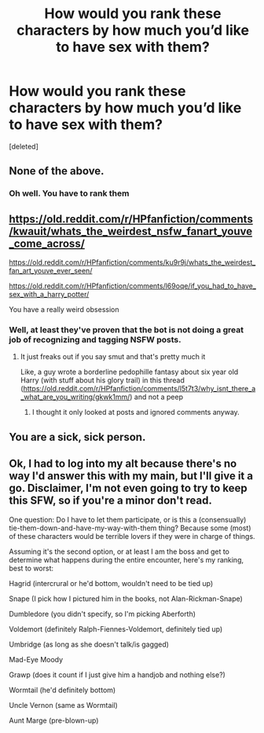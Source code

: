 #+TITLE: How would you rank these characters by how much you’d like to have sex with them?

* How would you rank these characters by how much you’d like to have sex with them?
:PROPERTIES:
:Score: 0
:DateUnix: 1611780180.0
:DateShort: 2021-Jan-28
:FlairText: Discussion
:END:
[deleted]


** None of the above.
:PROPERTIES:
:Author: Welfycat
:Score: 5
:DateUnix: 1611780774.0
:DateShort: 2021-Jan-28
:END:

*** Oh well. You have to rank them
:PROPERTIES:
:Author: tonosif
:Score: 1
:DateUnix: 1611781269.0
:DateShort: 2021-Jan-28
:END:


** [[https://old.reddit.com/r/HPfanfiction/comments/kwauit/whats_the_weirdest_nsfw_fanart_youve_come_across/]]

[[https://old.reddit.com/r/HPfanfiction/comments/ku9r9j/whats_the_weirdest_fan_art_youve_ever_seen/]]

[[https://old.reddit.com/r/HPfanfiction/comments/l69oqe/if_you_had_to_have_sex_with_a_harry_potter/]]

You have a really weird obsession
:PROPERTIES:
:Author: Bleepbloopbotz2
:Score: 7
:DateUnix: 1611780392.0
:DateShort: 2021-Jan-28
:END:

*** Well, at least they've proven that the bot is not doing a great job of recognizing and tagging NSFW posts.
:PROPERTIES:
:Author: TheLetterJ0
:Score: 3
:DateUnix: 1611783214.0
:DateShort: 2021-Jan-28
:END:

**** It just freaks out if you say smut and that's pretty much it

Like, a guy wrote a borderline pedophille fantasy about six year old Harry (with stuff about his glory trail) in this thread ([[https://old.reddit.com/r/HPfanfiction/comments/l5t7t3/why_isnt_there_a_what_are_you_writing/gkwk1mm/]]) and not a peep
:PROPERTIES:
:Author: Bleepbloopbotz2
:Score: 5
:DateUnix: 1611783364.0
:DateShort: 2021-Jan-28
:END:

***** I thought it only looked at posts and ignored comments anyway.
:PROPERTIES:
:Author: TheLetterJ0
:Score: 3
:DateUnix: 1611783738.0
:DateShort: 2021-Jan-28
:END:


** You are a sick, sick person.
:PROPERTIES:
:Author: Clell65619
:Score: 3
:DateUnix: 1611784609.0
:DateShort: 2021-Jan-28
:END:


** Ok, I had to log into my alt because there's no way I'd answer this with my main, but I'll give it a go. Disclaimer, I'm not even going to try to keep this SFW, so if you're a minor don't read.

One question: Do I have to let them participate, or is this a (consensually) tie-them-down-and-have-my-way-with-them thing? Because some (most) of these characters would be terrible lovers if they were in charge of things.

Assuming it's the second option, or at least I am the boss and get to determine what happens during the entire encounter, here's my ranking, best to worst:

Hagrid (intercrural or he'd bottom, wouldn't need to be tied up)

Snape (I pick how I pictured him in the books, not Alan-Rickman-Snape)

Dumbledore (you didn't specify, so I'm picking Aberforth)

Voldemort (definitely Ralph-Fiennes-Voldemort, definitely tied up)

Umbridge (as long as she doesn't talk/is gagged)

Mad-Eye Moody

Grawp (does it count if I just give him a handjob and nothing else?)

Wormtail (he'd definitely bottom)

Uncle Vernon (same as Wormtail)

Aunt Marge (pre-blown-up)
:PROPERTIES:
:Author: IDoNotReallyExistNow
:Score: 1
:DateUnix: 1611785689.0
:DateShort: 2021-Jan-28
:END:

